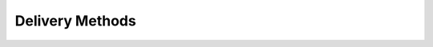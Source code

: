 Delivery Methods
================

.. automethod:: py_veeqo.endpoints.delivery_methods
    :members:
    :undoc-members:
    :show-inheritance:
